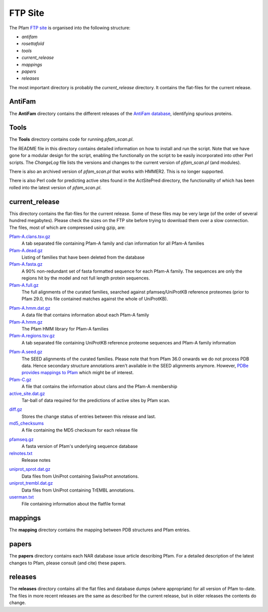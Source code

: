 ********
FTP Site
********

The Pfam `FTP site <http://ftp.ebi.ac.uk/pub/databases/Pfam>`_ is organised into the following structure: 

- `antifam`
- `rosettafold`
- `tools`
- `current_release`
- `mappings`
- `papers`
- `releases`

The most important directory is probably the `current_release` directory. It contains the flat-files for the current release.

.. _antifam:

AntiFam
=======
The **AntiFam** directory contains the different releases of the 
`AntiFam database <https://ftp.ebi.ac.uk/pub/databases/Pfam/AntiFam>`_, identifying spurious proteins.

.. .. _rosettafold:

.. RoseTTAfold_aln
.. ===============
.. The **RoseTTAfold_aln** directory contains the alignments used by RoseTTAfold to predict their structural models using Pfam.

.. _tools:

Tools
=====
The **Tools** directory contains code for running *pfam_scan.pl*. 

The README file in this directory contains detailed information on 
how to install and run the script. Note that we have gone for a modular design for the script, enabling the functionally on the script 
to be easily incorporated into other Perl scripts. The *ChangeLog* file lists the versions and changes to the current version of 
*pfam_scan.pl* (and modules). 

There is also an archived version of *pfam_scan.pl* that works with HMMER2. This is no longer supported. 

There is also Perl code for predicting active sites found in the ActSitePred directory, the functionality of which has been rolled 
into the latest version of *pfam_scan.pl*.

.. _current_release:

current_release
===============
This directory contains the flat-files for the current release. Some of these files may be very large (of the order of several hundred megabytes). 
Please check the sizes on the FTP site before trying to download them over a slow connection. 
The files, most of which are compressed using gzip, are:

`Pfam-A.clans.tsv.gz <https://ftp.ebi.ac.uk/pub/databases/Pfam/current_release/Pfam-A.clans.tsv.gz>`_
    A tab separated file containing Pfam-A family and clan information for all Pfam-A families 
`Pfam-A.dead.gz <https://ftp.ebi.ac.uk/pub/databases/Pfam/current_release/Pfam-A.dead.gz>`_
    Listing of families that have been deleted from the database 
`Pfam-A.fasta.gz <https://ftp.ebi.ac.uk/pub/databases/Pfam/current_release/Pfam-A.fasta.gz>`_
    A 90% non-redundant set of fasta formatted sequence for each Pfam-A family. The sequences are only the regions hit by the 
    model and not full length protein sequences. 
`Pfam-A.full.gz <https://ftp.ebi.ac.uk/pub/databases/Pfam/current_release/Pfam-A.full.gz>`_
    The full alignments of the curated families, searched against pfamseq/UniProtKB reference proteomes (prior to Pfam 29.0, 
    this file contained matches against the whole of UniProtKB). 
.. `Pfam-A.full.uniprot.gz <https://ftp.ebi.ac.uk/pub/databases/Pfam/current_release/Pfam-A.full.uniprot.gz>`_
..     The full alignments of the curated families, searched against UniProtKB. 
`Pfam-A.hmm.dat.gz <https://ftp.ebi.ac.uk/pub/databases/Pfam/current_release/Pfam-A.hmm.dat.gz>`_
    A data file that contains information about each Pfam-A family 
`Pfam-A.hmm.gz <https://ftp.ebi.ac.uk/pub/databases/Pfam/current_release/Pfam-A.hmm.gz>`_
    The Pfam HMM library for Pfam-A families 
`Pfam-A.regions.tsv.gz <https://ftp.ebi.ac.uk/pub/databases/Pfam/current_release/Pfam-A.regions.tsv.gz>`_
    A tab separated file containing UniProtKB reference proteome sequences and Pfam-A family information 
.. `Pfam-A.regions.uniprot.tsv.gz <https://ftp.ebi.ac.uk/pub/databases/Pfam/current_release/Pfam-A.regions.uniprot.tsv.gz>`_
..    A tab separated file containing UniProtKB sequences and Pfam-A family information
`Pfam-A.seed.gz <https://ftp.ebi.ac.uk/pub/databases/Pfam/current_release/Pfam-A.seed.gz>`_
    The SEED alignments of the curated families.
    Please note that from Pfam 36.0 onwards we do not process PDB data. Hence secondary structure annotations aren't available in the SEED alignments anymore. However, `PDBe provides mappings to Pfam <https://ftp.ebi.ac.uk/pub/databases/msd/sifts/flatfiles/tsv/pdb_pfam_mapping.tsv.gz>`_ which might be of interest. 
`Pfam-C.gz <https://ftp.ebi.ac.uk/pub/databases/Pfam/current_release/Pfam-C.gz>`_
    A file that contains the information about clans and the Pfam-A membership 
`active_site.dat.gz <https://ftp.ebi.ac.uk/pub/databases/Pfam/current_release/active_site.dat.gz>`_
    Tar-ball of data required for the predictions of active sites by Pfam scan. 
.. `database_files <https://ftp.ebi.ac.uk/pub/databases/Pfam/current_release/database_files>`_
..     Directory contains two files per table from the MySQL database. The .sql.gz file contains the table structure, the .txt.gz 
..     files contains the content of the table as a tab delimited file with field enclosed by a single quote ('). 
`diff.gz <https://ftp.ebi.ac.uk/pub/databases/Pfam/current_release/diff.gz>`_
    Stores the change status of entries between this release and last. 
`md5_checksums <https://ftp.ebi.ac.uk/pub/databases/Pfam/current_release/md5_checksums>`_
    A file containing the MD5 checksum for each release file
.. `pdbmap.gz <https://ftp.ebi.ac.uk/pub/databases/Pfam/current_release/pdbmap.gz>`_
..     Mapping between PDB structures and Pfam domains. 
`pfamseq.gz <https://ftp.ebi.ac.uk/pub/databases/Pfam/current_release/pfamseq.gz>`_
    A fasta version of Pfam's underlying sequence database 
`relnotes.txt <https://ftp.ebi.ac.uk/pub/databases/Pfam/current_release/relnotes.txt>`_
    Release notes 
.. `swisspfam.gz <https://ftp.ebi.ac.uk/pub/databases/Pfam/current_release/swisspfam.gz>`_
..     ASCII representation of the domain structure of UniProt proteins according to Pfam 
`uniprot_sprot.dat.gz <https://ftp.ebi.ac.uk/pub/databases/Pfam/current_release/uniprot_sprot.dat.gz>`_
    Data files from UniProt containing SwissProt annotations. 
`uniprot_trembl.dat.gz <https://ftp.ebi.ac.uk/pub/databases/Pfam/current_release/uniprot_trembl.dat.gz>`_
    Data files from UniProt containing TrEMBL annotations. 
`userman.txt <https://ftp.ebi.ac.uk/pub/databases/Pfam/current_release/userman.txt>`_
    File containing information about the flatfile format 

.. _mappings:

mappings
========
The **mapping** directory contains the mapping between PDB structures and Pfam entries.

.. _papers:

papers
======
The **papers** directory contains each NAR database issue article describing Pfam. For a detailed description of the latest changes 
to Pfam, please consult (and cite) these papers.

.. _releases:

releases
========
The **releases** directory contains all the flat files and database dumps (where appropriate) for all version of Pfam to-date. 
The files in more recent releases are the same as described for the current release, but in older releases the contents do change.
